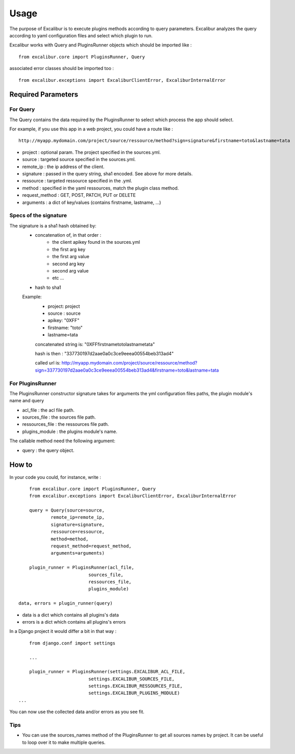 =====
Usage
=====

The purpose of Excalibur is to execute plugins methods according to query parameters.
Excalibur analyzes the query according to yaml configuration files and select which plugin to run.

Excalibur works with Query and PluginsRunner objects which should be imported like : ::

	from excalibur.core import PluginsRunner, Query
	
associated error classes should be imported too : ::

	from excalibur.exceptions import ExcaliburClientError, ExcaliburInternalError
	



Required Parameters 
===================

For Query
---------

The Query contains the data required by the PluginsRunner to select which process the app should select. 

For example, if you use this app in a web project, you could have a route like : ::

	http://myapp.mydomain.com/project/source/ressource/method?sign=signature&firstname=toto&lastname=tata

- project : optional param. The project specified in the sources.yml.
- source : targeted source specified in the sources.yml.
- remote_ip : the ip address of the client.
- signature : passed in the query string, sha1 encoded. See above for more details.
- ressource : targeted ressource specified in the .yml.
- method : specified in the yaml ressources, match the plugin class method.
- request_method : GET, POST, PATCH, PUT or DELETE
- arguments : a dict of key/values (contains firstname, lastname, ...)
 
Specs of the signature
----------------------
 
The signature is a sha1 hash obtained by:
    - concatenation of, in that order :
        - the client apikey found in the sources.yml
        - the first arg key
        - the first arg value
        - second arg key
        - second arg value
        - etc ...

    - hash to sha1

    Example:
        - project: project
        - source : source
        - apikey: "0XFF"
        - firstname: "toto"
        - lastname=tata

        concatenated string is:
        "0XFFfirstnametotolastnametata"

        hash is then :
        "337730197d2aae0a0c3ce9eeea00554beb313ad4"

        called url is:
        http://myapp.mydomain.com/project/source/ressource/method?sign=337730197d2aae0a0c3ce9eeea00554beb313ad4&firstname=toto&lastname=tata



For PluginsRunner
---------

The PluginsRunner constructor signature takes for arguments the yml configuration files paths, the plugin module's name and query 

- acl_file : the acl file path.
- sources_file : the sources file path.
- ressources_file : the ressources file path.
- plugins_module : the plugins module's name.

The callable method need the following argument:

- query : the query object.

How to
======

In your code you could, for instance, write : ::

	from excalibur.core import PluginsRunner, Query
	from excalibur.exceptions import ExcaliburClientError, ExcaliburInternalError

	query = Query(source=source, 
              	remote_ip=remote_ip,
              	signature=signature,  
              	ressource=ressource,  
              	method=method,   
              	request_method=request_method,  
              	arguments=arguments)

	plugin_runner = PluginsRunner(acl_file,
                              sources_file,
                              ressources_file,
                              plugins_module)
    
    data, errors = plugin_runner(query)
    
- data is a dict which contains all plugins's data
- errors is a dict which contains all plugins's errors
                              
In a Django project it would differ a bit in that way : ::

	from django.conf import settings
	
	...
	
	plugin_runner = PluginsRunner(settings.EXCALIBUR_ACL_FILE,
                              settings.EXCALIBUR_SOURCES_FILE,
                              settings.EXCALIBUR_RESSOURCES_FILE,
                              settings.EXCALIBUR_PLUGINS_MODULE)
    ...


You can now use the collected data and/or errors as you see fit.

Tips
----
- You can use the sources_names method of the PluginsRunner to get all sources names by project. It can be useful to loop over it to make multiple queries.